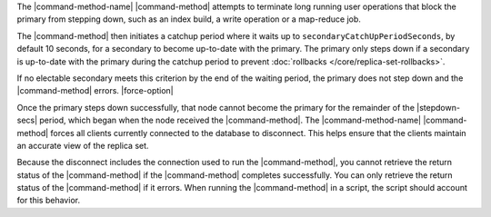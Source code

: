 .. versionadded:: 3.0

The |command-method-name| |command-method| attempts to
terminate long running user operations that block the primary
from stepping down, such as an index build, a write operation or a
map-reduce job.

The |command-method| then initiates a catchup period where it waits up to
``secondaryCatchUpPeriodSeconds``, by default 10 seconds, for a
secondary to become up-to-date with the primary. The primary only steps
down if a secondary is up-to-date with the primary during the
catchup period to prevent :doc:`rollbacks </core/replica-set-rollbacks>`.

If no electable secondary meets this criterion by the end of the waiting
period, the primary does not step down and the |command-method| errors.
|force-option|

Once the primary steps down successfully, that node cannot become the
primary for the remainder of the |stepdown-secs| period,
which began when the node received the |command-method|. The
|command-method-name| |command-method| forces all clients currently
connected to the database to disconnect. This helps ensure that the
clients maintain an accurate view of the replica set.

Because the disconnect includes the connection used to run the
|command-method|, you cannot retrieve the return status of the
|command-method| if the |command-method| completes successfully. You can
only retrieve the return status of the |command-method| if it errors.
When running the |command-method| in a script, the script should account
for this behavior.
